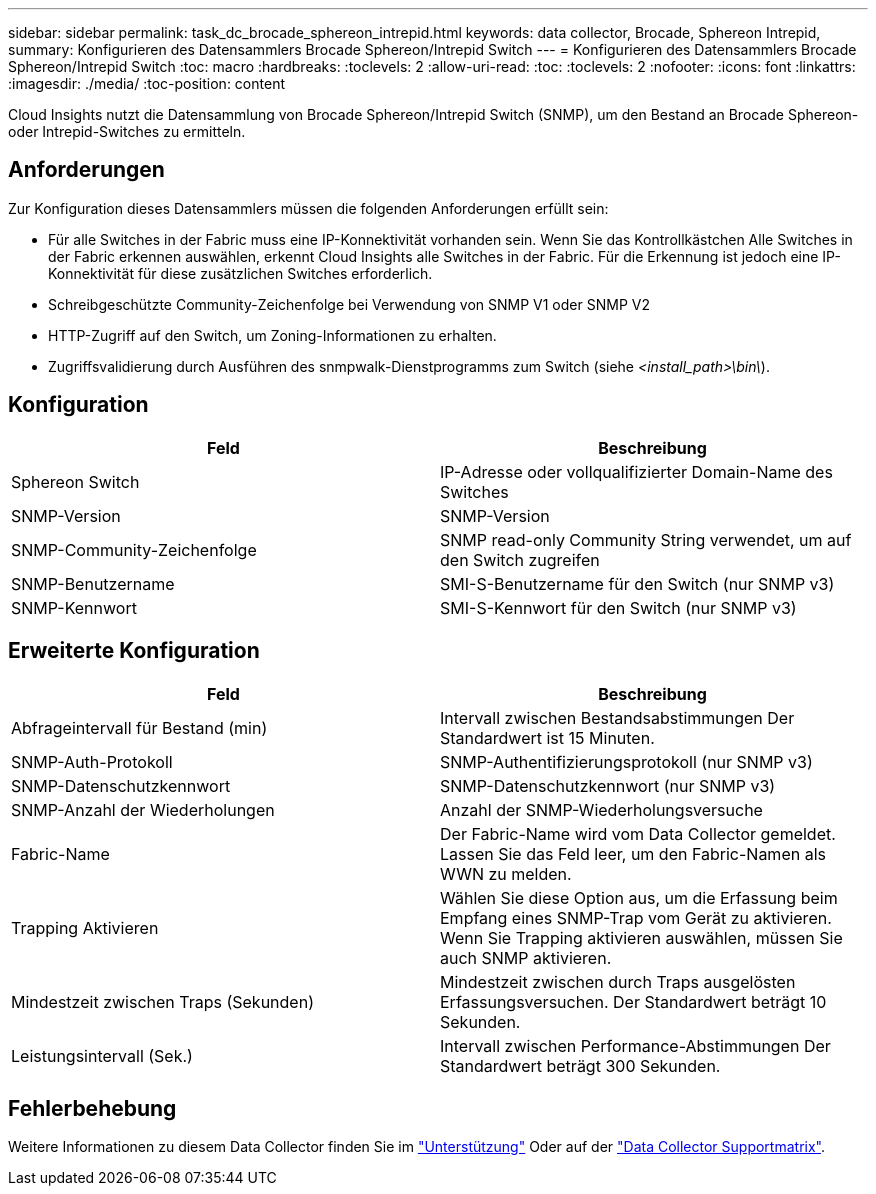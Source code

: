 ---
sidebar: sidebar 
permalink: task_dc_brocade_sphereon_intrepid.html 
keywords: data collector, Brocade, Sphereon Intrepid, 
summary: Konfigurieren des Datensammlers Brocade Sphereon/Intrepid Switch 
---
= Konfigurieren des Datensammlers Brocade Sphereon/Intrepid Switch
:toc: macro
:hardbreaks:
:toclevels: 2
:allow-uri-read: 
:toc: 
:toclevels: 2
:nofooter: 
:icons: font
:linkattrs: 
:imagesdir: ./media/
:toc-position: content


[role="lead"]
Cloud Insights nutzt die Datensammlung von Brocade Sphereon/Intrepid Switch (SNMP), um den Bestand an Brocade Sphereon- oder Intrepid-Switches zu ermitteln.



== Anforderungen

Zur Konfiguration dieses Datensammlers müssen die folgenden Anforderungen erfüllt sein:

* Für alle Switches in der Fabric muss eine IP-Konnektivität vorhanden sein. Wenn Sie das Kontrollkästchen Alle Switches in der Fabric erkennen auswählen, erkennt Cloud Insights alle Switches in der Fabric. Für die Erkennung ist jedoch eine IP-Konnektivität für diese zusätzlichen Switches erforderlich.
* Schreibgeschützte Community-Zeichenfolge bei Verwendung von SNMP V1 oder SNMP V2
* HTTP-Zugriff auf den Switch, um Zoning-Informationen zu erhalten.
* Zugriffsvalidierung durch Ausführen des snmpwalk-Dienstprogramms zum Switch (siehe _<install_path>\bin\_).




== Konfiguration

[cols="2*"]
|===
| Feld | Beschreibung 


| Sphereon Switch | IP-Adresse oder vollqualifizierter Domain-Name des Switches 


| SNMP-Version | SNMP-Version 


| SNMP-Community-Zeichenfolge | SNMP read-only Community String verwendet, um auf den Switch zugreifen 


| SNMP-Benutzername | SMI-S-Benutzername für den Switch (nur SNMP v3) 


| SNMP-Kennwort | SMI-S-Kennwort für den Switch (nur SNMP v3) 
|===


== Erweiterte Konfiguration

[cols="2*"]
|===
| Feld | Beschreibung 


| Abfrageintervall für Bestand (min) | Intervall zwischen Bestandsabstimmungen Der Standardwert ist 15 Minuten. 


| SNMP-Auth-Protokoll | SNMP-Authentifizierungsprotokoll (nur SNMP v3) 


| SNMP-Datenschutzkennwort | SNMP-Datenschutzkennwort (nur SNMP v3) 


| SNMP-Anzahl der Wiederholungen | Anzahl der SNMP-Wiederholungsversuche 


| Fabric-Name | Der Fabric-Name wird vom Data Collector gemeldet. Lassen Sie das Feld leer, um den Fabric-Namen als WWN zu melden. 


| Trapping Aktivieren | Wählen Sie diese Option aus, um die Erfassung beim Empfang eines SNMP-Trap vom Gerät zu aktivieren. Wenn Sie Trapping aktivieren auswählen, müssen Sie auch SNMP aktivieren. 


| Mindestzeit zwischen Traps (Sekunden) | Mindestzeit zwischen durch Traps ausgelösten Erfassungsversuchen. Der Standardwert beträgt 10 Sekunden. 


| Leistungsintervall (Sek.) | Intervall zwischen Performance-Abstimmungen Der Standardwert beträgt 300 Sekunden. 
|===


== Fehlerbehebung

Weitere Informationen zu diesem Data Collector finden Sie im link:concept_requesting_support.html["Unterstützung"] Oder auf der link:https://docs.netapp.com/us-en/cloudinsights/CloudInsightsDataCollectorSupportMatrix.pdf["Data Collector Supportmatrix"].
